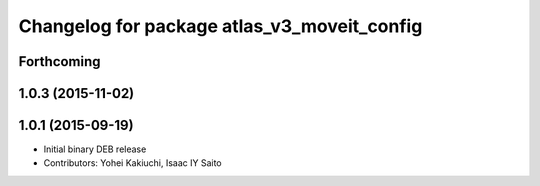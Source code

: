 ^^^^^^^^^^^^^^^^^^^^^^^^^^^^^^^^^^^^^^^^^^^^
Changelog for package atlas_v3_moveit_config
^^^^^^^^^^^^^^^^^^^^^^^^^^^^^^^^^^^^^^^^^^^^

Forthcoming
-----------

1.0.3 (2015-11-02)
------------------

1.0.1 (2015-09-19)
------------------
* Initial binary DEB release
* Contributors: Yohei Kakiuchi, Isaac IY Saito
